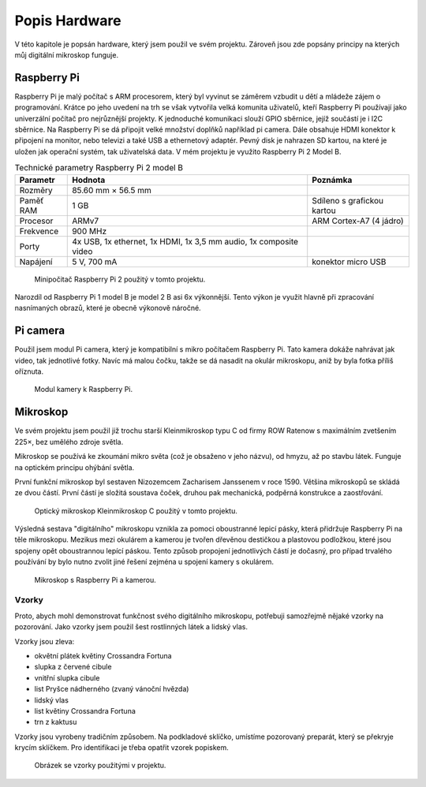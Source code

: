 ******************************
Popis Hardware
******************************

V této kapitole je popsán hardware, který jsem použil ve svém projektu. Zároveň jsou zde popsány principy na kterých můj digitální mikroskop funguje.

==============================
Raspberry Pi
==============================

.. index:: Raspberry Pi

.. |_| unicode:: 0xA0
   :trim:

Raspberry Pi je malý počítač s ARM procesorem, který byl vyvinut se záměrem vzbudit u dětí a |_| mládeže zájem o programování. Krátce po jeho uvedení na trh se však vytvořila velká komunita uživatelů, kteří Raspberry Pi používají jako univerzální počítač pro nejrůznější projekty. K |_| jednoduché komunikaci slouží GPIO sběrnice, jejíž součástí je i I2C sběrnice. Na Raspberry Pi se dá připojit velké množství doplňků například pi camera. Dále obsahuje HDMI konektor k připojení na monitor, nebo televizi a také USB a ethernetový adaptér. Pevný disk je nahrazen SD kartou, na které je uložen jak operační systém, tak uživatelská data. V mém projektu je využito Raspberry Pi 2 Model B.

.. tabularcolumns:: |p{2.5cm}|p{7cm}|p{5cm}| 

.. list-table:: Technické parametry Raspberry Pi 2 model B
   :header-rows: 1

   * - Parametr
     - Hodnota
     - Poznámka  
   * - Rozměry
     - 85.60 mm × 56.5 mm
     - 
   * - Paměť RAM 
     - 1 GB
     - Sdíleno s grafickou kartou 
   * - Procesor
     - ARMv7 
     - ARM Cortex-A7 (4 jádro)
   * - Frekvence
     - 900 MHz
     - 
   * - Porty 
     - 4x USB, 1x ethernet, 1x HDMI, 1x 3,5 mm audio, 1x composite video
     - 
   * - Napájení
     - 5 V, 700 mA
     - konektor micro USB



.. figure:: /images/Raspberry-Pi-2-model-b.jpg
   :scale: 100%
   :alt: Obrázek Raspberry pi.

   Minipočitač Raspberry Pi 2 použitý v tomto projektu.

Narozdíl od Raspberry Pi 1 model B je model 2 B asi 6x výkonnější. Tento výkon je využit hlavně při zpracování nasnímaných obrazů, které je obecně výkonově náročné.


==============================
Pi camera
==============================

.. index:: Pi camera

Použil jsem modul Pi camera, který je kompatibilní s mikro počítačem Raspberry Pi. Tato kamera dokáže nahrávat jak video, tak jednotlivé fotky. Navíc má malou čočku, takže se dá nasadit na okulár mikroskopu, aniž by byla fotka příliš oříznuta. 


.. figure:: /images/Picamera.jpg
   :scale: 25%
   :alt: Obrázek Picamery.

   Modul kamery k Raspberry Pi.



==============================
Mikroskop
==============================

.. index:: Mikroskop

Ve svém projektu jsem použil již trochu starší Kleinmikroskop typu C od firmy ROW Ratenow s maximálním zvetšením 225×, bez umělého zdroje světla.

Mikroskop se používá ke zkoumání mikro světa (což je obsaženo v jeho názvu), od hmyzu, až po stavbu látek. Funguje na optickém principu ohýbání světla. 

První funkční mikroskop byl sestaven Nizozemcem Zacharisem Janssenem v roce 1590. Většina mikroskopů se skládá ze dvou částí. První částí je složitá soustava čoček, druhou pak mechanická, podpěrná konstrukce a zaostřování.

.. figure:: /images/Mikroskop.jpg
   :scale: 10%
   :alt: Obrázek Mikroskopu Kleinmikroskop C.

   Optický mikroskop Kleinmikroskop C použitý v tomto projektu.


Výsledná sestava "digitálního" mikroskopu vznikla za pomoci oboustranné lepicí pásky, která přidržuje Raspberry Pi na těle mikroskopu. Mezikus mezi okulárem a kamerou je tvořen dřevěnou destičkou a plastovou podložkou, které jsou spojeny opět oboustrannou lepící páskou. Tento způsob propojení jednotlivých částí je dočasný, pro případ trvalého používání by bylo nutno zvolit jiné řešení zejména u spojení kamery s okulárem. 




.. figure:: /images/sestava.JPG
   :scale: 35%
   :alt: Obrázek mého mikroskopu.

   Mikroskop s Raspberry Pi a kamerou.



^^^^^^^^^^^^^^^^^^^^^^^^^^^^^
Vzorky
^^^^^^^^^^^^^^^^^^^^^^^^^^^^^

Proto, abych mohl demonstrovat funkčnost svého digitálního mikroskopu, potřebuji samozřejmě nějaké vzorky na pozorování. Jako vzorky jsem použil šest rostlinných látek a lidský vlas.

Vzorky jsou zleva:

* okvětní plátek květiny Crossandra Fortuna
* slupka z červené cibule
* vnitřní slupka cibule
* list Pryšce nádherného (zvaný vánoční hvězda)
* lidský vlas
* list květiny Crossandra Fortuna
* trn z kaktusu


Vzorky jsou vyrobeny tradičním způsobem. Na podkladové sklíčko, umístíme pozorovaný preparát, který se překryje krycím sklíčkem. Pro identifikaci je třeba opatřit vzorek popiskem.



.. figure:: /images/vzorky.JPG
   :scale: 50%
   :alt: Obrázek vzorků.

   Obrázek se vzorky použitými v projektu.
















